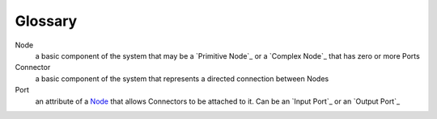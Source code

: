 Glossary
--------

_`Node`
 a basic component of the system that may be a `Primitive Node`_ or a `Complex Node`_ that has zero or more Ports
 
_`Connector`
 a basic component of the system that represents a directed connection between Nodes

_`Port`
 an attribute of a `Node`_ that allows Connectors to be attached to it. Can be an `Input Port`_ or an `Output Port`_
 
